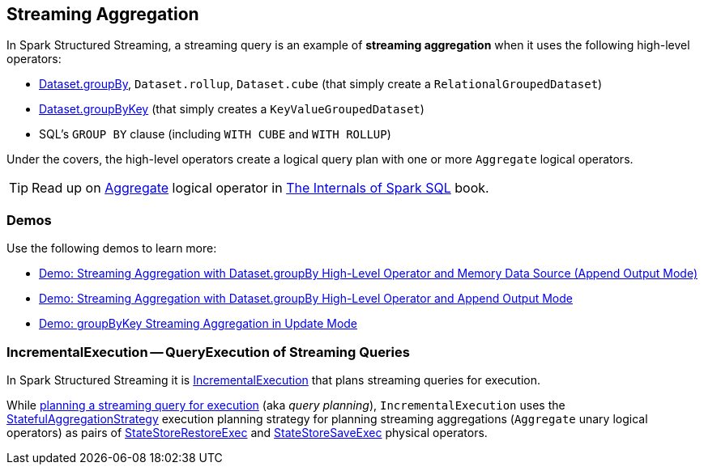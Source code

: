 == Streaming Aggregation

In Spark Structured Streaming, a streaming query is an example of *streaming aggregation* when it uses the following high-level operators:

* <<spark-sql-streaming-Dataset-operators.adoc#groupBy, Dataset.groupBy>>, `Dataset.rollup`, `Dataset.cube` (that simply create a `RelationalGroupedDataset`)

* <<spark-sql-streaming-Dataset-operators.adoc#groupByKey, Dataset.groupByKey>> (that simply creates a `KeyValueGroupedDataset`)

* SQL's `GROUP BY` clause (including `WITH CUBE` and `WITH ROLLUP`)

Under the covers, the high-level operators create a logical query plan with one or more `Aggregate` logical operators.

TIP: Read up on https://jaceklaskowski.gitbooks.io/mastering-spark-sql/spark-sql-LogicalPlan-Aggregate.html[Aggregate] logical operator in https://bit.ly/spark-sql-internals[The Internals of Spark SQL] book.

=== [[demos]] Demos

Use the following demos to learn more:

* <<spark-sql-streaming-demo-groupBy-aggregation-append-memory.adoc#, Demo: Streaming Aggregation with Dataset.groupBy High-Level Operator and Memory Data Source (Append Output Mode)>>

* <<spark-sql-streaming-demo-groupBy-aggregation-append.adoc#, Demo: Streaming Aggregation with Dataset.groupBy High-Level Operator and Append Output Mode>>

* <<spark-sql-streaming-demo-groupByKey-count-Update.adoc#, Demo: groupByKey Streaming Aggregation in Update Mode>>

=== [[IncrementalExecution]] IncrementalExecution -- QueryExecution of Streaming Queries

In Spark Structured Streaming it is <<spark-sql-streaming-IncrementalExecution.adoc#, IncrementalExecution>> that plans streaming queries for execution.

While <<spark-sql-streaming-IncrementalExecution.adoc#executedPlan, planning a streaming query for execution>> (aka _query planning_), `IncrementalExecution` uses the <<spark-sql-streaming-StatefulAggregationStrategy.adoc#, StatefulAggregationStrategy>> execution planning strategy for planning streaming aggregations (`Aggregate` unary logical operators) as pairs of <<spark-sql-streaming-StateStoreRestoreExec.adoc#, StateStoreRestoreExec>> and <<spark-sql-streaming-StateStoreSaveExec.adoc#, StateStoreSaveExec>> physical operators.
